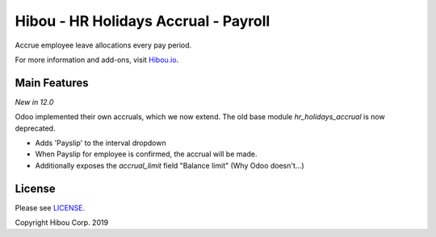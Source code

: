 *************************************
Hibou - HR Holidays Accrual - Payroll
*************************************

Accrue employee leave allocations every pay period.

For more information and add-ons, visit `Hibou.io <https://hibou.io/>`_.

=============
Main Features
=============

*New in 12.0*

Odoo implemented their own accruals, which we now extend.  The old base module `hr_holidays_accrual` is now deprecated.

* Adds 'Payslip' to the interval dropdown
* When Payslip for employee is confirmed, the accrual will be made.
* Additionally exposes the `accrual_limit` field "Balance limit" (Why Odoo doesn't...)



=======
License
=======

Please see `LICENSE <https://github.com/hibou-io/hibou-odoo-suite/blob/11.0/LICENSE>`_.

Copyright Hibou Corp. 2019
